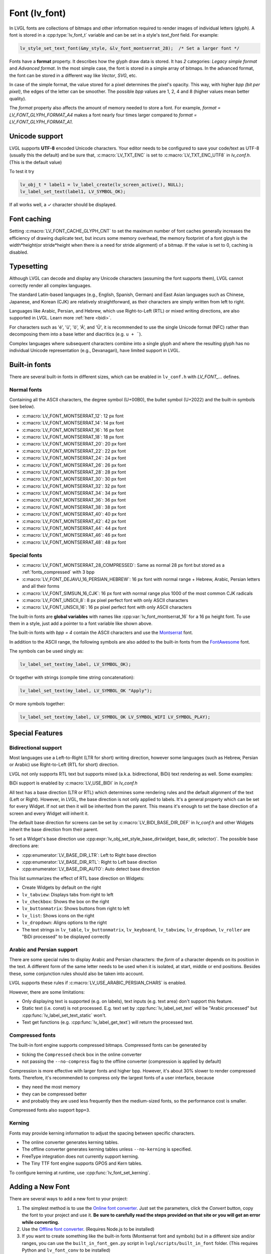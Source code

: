 .. _font:

==============
Font (lv_font)
==============

In LVGL fonts are collections of bitmaps and other information required
to render images of individual letters (glyph). A font is stored in a
:cpp:type:`lv_font_t` variable and can be set in a style's *text_font* field.
For example:

.. code-block:: c

   lv_style_set_text_font(&my_style, &lv_font_montserrat_28);  /* Set a larger font */

Fonts have a **format** property. It describes how the glyph draw data is stored.
It has *2* categories: `Legacy simple format` and `Advanced format`.
In the most simple case, the font is stored in a simple array of bitmaps.
In the advanced format, the font can be stored in a different way like `Vector`, `SVG`, etc.

In case of the simple format, the value stored for a pixel determines the pixel's opacity.
This way, with higher *bpp (bit per pixel)*, the edges of the letter can be smoother.
The possible *bpp* values are 1, 2, 4 and 8 (higher values mean better quality).

The *format* property also affects the amount of memory needed to store a
font. For example, *format = LV_FONT_GLYPH_FORMAT_A4* makes a font nearly four times larger
compared to *format = LV_FONT_GLYPH_FORMAT_A1*.


Unicode support
***************

LVGL supports **UTF-8** encoded Unicode characters. Your editor needs to
be configured to save your code/text as UTF-8 (usually this the default)
and be sure that, :c:macro:`LV_TXT_ENC` is set to :c:macro:`LV_TXT_ENC_UTF8` in
*lv_conf.h*. (This is the default value)

To test it try

.. code-block:: c

   lv_obj_t * label1 = lv_label_create(lv_screen_active(), NULL);
   lv_label_set_text(label1, LV_SYMBOL_OK);

If all works well, a ✓ character should be displayed.


Font caching
************

Setting :c:macro:`LV_FONT_CACHE_GLYPH_CNT` to set the maximum number of font caches generally increases the efficiency of drawing duplicate text,
but incurs some memory overhead, the memory footprint of a font glpyh is the width*height(or stride*height when there is a need for stride alignment) of a bitmap.
If the value is set to 0, caching is disabled.

Typesetting
***********

Although LVGL can decode and display any Unicode characters
(assuming the font supports them), LVGL cannot correctly render
all complex languages.

The standard Latin-based languages (e.g., English, Spanish, German)
and East Asian languages such as Chinese, Japanese, and Korean (CJK)
are relatively straightforward, as their characters are simply
written from left to right.

Languages like Arabic, Persian, and Hebrew, which use Right-to-Left
(RTL) or mixed writing directions, are also supported in LVGL.
Learn more :ref:`here <bidi>`.


.. |Aacute| unicode:: U+000C1 .. LATIN CAPITAL LETTER A WITH ACUTE
.. |eacute| unicode:: U+000E9 .. LATIN SMALL LETTER E WITH ACUTE
.. |otilde| unicode:: U+000F5 .. LATIN SMALL LETTER O WITH TILDE
.. |Utilde| unicode:: U+00168 .. LATIN CAPITAL LETTER U WITH TILDE
.. |uuml|   unicode:: U+000FC .. LATIN SMALL LETTER U WITH DIAERESIS

For characters such as '|eacute|', '|uuml|', '|otilde|', '|Aacute|', and '|Utilde|', it is recommended
to use the single Unicode format (NFC) rather than decomposing them into
a base letter and diacritics (e.g. ``u + ¨``).

Complex languages where subsequent characters combine into a single glyph
and where the resulting glyph has no individual Unicode representation
(e.g., Devanagari), have limited support in LVGL.


Built-in fonts
**************

There are several built-in fonts in different sizes, which can be
enabled in ``lv_conf.h`` with *LV_FONT\_…* defines.

Normal fonts
------------

Containing all the ASCII characters, the degree symbol (U+00B0), the
bullet symbol (U+2022) and the built-in symbols (see below).

- :c:macro:`LV_FONT_MONTSERRAT_12`: 12 px font
- :c:macro:`LV_FONT_MONTSERRAT_14`: 14 px font
- :c:macro:`LV_FONT_MONTSERRAT_16`: 16 px font
- :c:macro:`LV_FONT_MONTSERRAT_18`: 18 px font
- :c:macro:`LV_FONT_MONTSERRAT_20`: 20 px font
- :c:macro:`LV_FONT_MONTSERRAT_22`: 22 px font
- :c:macro:`LV_FONT_MONTSERRAT_24`: 24 px font
- :c:macro:`LV_FONT_MONTSERRAT_26`: 26 px font
- :c:macro:`LV_FONT_MONTSERRAT_28`: 28 px font
- :c:macro:`LV_FONT_MONTSERRAT_30`: 30 px font
- :c:macro:`LV_FONT_MONTSERRAT_32`: 32 px font
- :c:macro:`LV_FONT_MONTSERRAT_34`: 34 px font
- :c:macro:`LV_FONT_MONTSERRAT_36`: 36 px font
- :c:macro:`LV_FONT_MONTSERRAT_38`: 38 px font
- :c:macro:`LV_FONT_MONTSERRAT_40`: 40 px font
- :c:macro:`LV_FONT_MONTSERRAT_42`: 42 px font
- :c:macro:`LV_FONT_MONTSERRAT_44`: 44 px font
- :c:macro:`LV_FONT_MONTSERRAT_46`: 46 px font
- :c:macro:`LV_FONT_MONTSERRAT_48`: 48 px font

Special fonts
-------------

-  :c:macro:`LV_FONT_MONTSERRAT_28_COMPRESSED`: Same as normal 28 px font but stored as a :ref:`fonts_compressed` with 3 bpp
-  :c:macro:`LV_FONT_DEJAVU_16_PERSIAN_HEBREW`: 16 px font with normal range + Hebrew, Arabic, Persian letters and all their forms
-  :c:macro:`LV_FONT_SIMSUN_16_CJK`: 16 px font with normal range plus 1000 of the most common CJK radicals
-  :c:macro:`LV_FONT_UNSCII_8`: 8 px pixel perfect font with only ASCII characters
-  :c:macro:`LV_FONT_UNSCII_16`: 16 px pixel perfect font with only ASCII characters

The built-in fonts are **global variables** with names like
:cpp:var:`lv_font_montserrat_16` for a 16 px height font. To use them in a
style, just add a pointer to a font variable like shown above.

The built-in fonts with *bpp = 4* contain the ASCII characters and use
the `Montserrat <https://fonts.google.com/specimen/Montserrat>`__ font.

In addition to the ASCII range, the following symbols are also added to
the built-in fonts from the `FontAwesome <https://fontawesome.com/>`__
font.

.. _fonts_symbols:

.. image:: /misc/symbols.png

The symbols can be used singly as:

.. code-block:: c

   lv_label_set_text(my_label, LV_SYMBOL_OK);

Or together with strings (compile time string concatenation):

.. code-block:: c

   lv_label_set_text(my_label, LV_SYMBOL_OK "Apply");

Or more symbols together:

.. code-block:: c

   lv_label_set_text(my_label, LV_SYMBOL_OK LV_SYMBOL_WIFI LV_SYMBOL_PLAY);


Special Features
****************

.. _bidi:

Bidirectional support
---------------------

Most languages use a Left-to-Right (LTR for short) writing direction,
however some languages (such as Hebrew, Persian or Arabic) use
Right-to-Left (RTL for short) direction.

LVGL not only supports RTL text but supports mixed (a.k.a.
bidirectional, BiDi) text rendering as well. Some examples:

.. image:: /misc/bidi.png

BiDi support is enabled by :c:macro:`LV_USE_BIDI` in *lv_conf.h*

All text has a base direction (LTR or RTL) which determines some
rendering rules and the default alignment of the text (Left or Right).
However, in LVGL, the base direction is not only applied to labels. It's
a general property which can be set for every Widget. If not set then it
will be inherited from the parent. This means it's enough to set the
base direction of a screen and every Widget will inherit it.

The default base direction for screens can be set by
:c:macro:`LV_BIDI_BASE_DIR_DEF` in *lv_conf.h* and other Widgets inherit the
base direction from their parent.

To set a Widget's base direction use :cpp:expr:`lv_obj_set_style_base_dir(widget, base_dir, selector)`.
The possible base directions are:

- :cpp:enumerator:`LV_BASE_DIR_LTR`: Left to Right base direction
- :cpp:enumerator:`LV_BASE_DIR_RTL`: Right to Left base direction
- :cpp:enumerator:`LV_BASE_DIR_AUTO`: Auto detect base direction

This list summarizes the effect of RTL base direction on Widgets:

- Create Widgets by default on the right
- ``lv_tabview``: Displays tabs from right to left
- ``lv_checkbox``: Shows the box on the right
- ``lv_buttonmatrix``: Shows buttons from right to left
- ``lv_list``: Shows icons on the right
- ``lv_dropdown``: Aligns options to the right
- The text strings in ``lv_table``, ``lv_buttonmatrix``, ``lv_keyboard``, ``lv_tabview``, ``lv_dropdown``, ``lv_roller`` are "BiDi processed" to be displayed correctly

Arabic and Persian support
--------------------------

There are some special rules to display Arabic and Persian characters:
the *form* of a character depends on its position in the text. A
different form of the same letter needs to be used when it is isolated,
at start, middle or end positions. Besides these, some conjunction rules
should also be taken into account.

LVGL supports these rules if :c:macro:`LV_USE_ARABIC_PERSIAN_CHARS` is enabled.

However, there are some limitations:

- Only displaying text is supported (e.g. on labels), text inputs (e.g. text area) don't support this feature.
- Static text (i.e. const) is not processed. E.g. text set by :cpp:func:`lv_label_set_text` will be "Arabic processed" but :cpp:func:`lv_label_set_text_static` won't.
- Text get functions (e.g. :cpp:func:`lv_label_get_text`) will return the processed text.

.. _fonts_compressed:

Compressed fonts
----------------

The built-in font engine supports compressed bitmaps.
Compressed fonts can be generated by

- ticking the ``Compressed`` check box in the online converter
- not passing the ``--no-compress`` flag to the offline converter (compression is applied by default)

Compression is more effective with larger fonts and higher bpp. However,
it's about 30% slower to render compressed fonts. Therefore, it's
recommended to compress only the largest fonts of a user interface,
because

- they need the most memory
- they can be compressed better
- and probably they are used less frequently then the medium-sized fonts, so the performance cost is smaller.

Compressed fonts also support ``bpp=3``.

Kerning
-------

Fonts may provide kerning information to adjust the spacing between specific
characters.

- The online converter generates kerning tables.
- The offline converter generates kerning tables unless ``--no-kerning`` is
  specified.
- FreeType integration does not currently support kerning.
- The Tiny TTF font engine supports GPOS and Kern tables.

To configure kerning at runtime, use :cpp:func:`lv_font_set_kerning`.

.. _add_font:


Adding a New Font
*****************

There are several ways to add a new font to your project:

1. The simplest method is to use the `Online font converter <https://lvgl.io/tools/fontconverter>`__.
   Just set the parameters, click the *Convert* button, copy the font to your project
   and use it. **Be sure to carefully read the steps provided on that site
   or you will get an error while converting.**
2. Use the `Offline font converter <https://github.com/lvgl/lv_font_conv>`__.
   (Requires Node.js to be installed)
3. If you want to create something like the built-in
   fonts (Montserrat font and symbols) but in a different size and/or
   ranges, you can use the ``built_in_font_gen.py`` script in
   ``lvgl/scripts/built_in_font`` folder. (This requires Python and
   ``lv_font_conv`` to be installed)

To declare a font in a file, use :cpp:expr:`LV_FONT_DECLARE(my_font_name)`.

To make fonts globally available (like the built-in fonts), add them to
:c:macro:`LV_FONT_CUSTOM_DECLARE` in *lv_conf.h*.


Adding New Symbols
******************

The built-in symbols are created from the `FontAwesome <https://fontawesome.com/>`__ font.

1. Search for a symbol on https://fontawesome.com. For example the
   `USB symbol <https://fontawesome.com/icons/usb?style=brands>`__. Copy its
   Unicode ID which is ``0xf287`` in this case.
2. Open the `Online font converter <https://lvgl.io/tools/fontconverter>`__.
   Add `FontAwesome.woff <https://lvgl.io/assets/others/FontAwesome5-Solid+Brands+Regular.woff>`__.
3. Set the parameters such as Name, Size, BPP. You'll use this name to
   declare and use the font in your code.
4. Add the Unicode ID of the symbol to the range field. E.g.\ ``0xf287``
   for the USB symbol. More symbols can be enumerated with ``,``.
5. Convert the font and copy the generated source code to your project.
   Make sure to compile the .c file of your font.
6. Declare the font using ``extern lv_font_t my_font_name;`` or simply
   use :cpp:expr:`LV_FONT_DECLARE(my_font_name)`.

**Using the symbol**

1. Convert the Unicode value to UTF8, for example on
   `this site <http://www.ltg.ed.ac.uk/~richard/utf-8.cgi?input=f287&mode=hex>`__.
   For ``0xf287`` the *Hex UTF-8 bytes* are ``EF 8A 87``.
2. Create a ``define`` string from the UTF8 values: ``#define MY_USB_SYMBOL "\xEF\x8A\x87"``
3. Create a label and set the text. Eg. :cpp:expr:`lv_label_set_text(label, MY_USB_SYMBOL)`

:note: :cpp:expr:`lv_label_set_text(label, MY_USB_SYMBOL)` searches for this
       symbol in the font defined in ``style.text.font`` properties. To use the
       symbol you may need to change it. Eg ``style.text.font = my_font_name``


Loading a Font at Run-Time
**************************

:cpp:func:`lv_binfont_create` can be used to load a font from a file. The font needs
to have a special binary format. (Not TTF or WOFF). Use
`lv_font_conv <https://github.com/lvgl/lv_font_conv/>`__ with the
``--format bin`` option to generate an LVGL compatible font file.

:note: To load a font :ref:`LVGL's filesystem <overview_file_system>`
       needs to be enabled and a driver must be added.

Example

.. code-block:: c

   lv_font_t *my_font = lv_binfont_create("X:/path/to/my_font.bin");
   if(my_font == NULL) return;

   /* Use the font */

   /* Free the font if not required anymore */
   lv_binfont_destroy(my_font);


Loading a Font from a Memory Buffer at Run-Time
***********************************************

:cpp:func:`lv_binfont_create_from_buffer` can be used to load a font from a memory buffer.
This function may be useful to load a font from an external file system, which is not
supported by LVGL. The font needs to be in the same format as if it were loaded from a file.

:note: To load a font from a buffer :ref:`LVGL's filesystem <overview_file_system>`
       needs to be enabled and the MEMFS driver must be added.

Example

.. code-block:: c

   lv_font_t *my_font;
   uint8_t *buf;
   uint32_t bufsize;

   /* Read font file into the buffer from the external file system */
   ...

   /* Load font from the buffer */
   my_font = lv_binfont_create_from_buffer((void *)buf, buf));
   if(my_font == NULL) return;
   /* Use the font */

   /* Free the font if not required anymore */
   lv_binfont_destroy(my_font);


Using a BDF Font
****************

Small displays with low resolution don't look pretty with automatically rendered fonts. A bitmap font provides
the solution, but it's necessary to convert the bitmap font (BDF) to a TTF.

Convert BDF to TTF
------------------

BDF are bitmap fonts where fonts are not described in outlines but in pixels. BDF files can be used but
they must be converted into the TTF format via mkttf. This tool uses potrace to generate outlines from
the bitmap information. The bitmap itself will be embedded into the TTF as well. `lv_font_conv <https://github.com/lvgl/lv_font_conv/>`__ uses
the embedded bitmap but it also needs the outlines. One could think you can use a fake MS Bitmap
only sfnt (ttf) (TTF without outlines) created by fontforge but this will not work.

Install imagemagick, python3, python3-fontforge and potrace

On Ubuntu Systems, just type

.. code:: bash

    sudo apt install imagemagick python3-fontforge potrace

Clone mkttf

.. code:: bash

    git clone https://github.com/Tblue/mkttf

Read the mkttf docs.

Former versions of imagemagick needs the imagemagick call in front of convert, identify and so on.
But newer versions don't. So you might probably change 2 lines in potrace-wrapper.sh.
Open potrace-wrapper.sh and remove imagemagick from line 55 and line 64.

line 55

.. code:: bash

    wh=($(identify -format '%[width]pt %[height]pt' "${input?}"))

line 64

.. code:: bash

    convert "${input?}" -sample '1000%' - \

It might be necessary to change the mkttf.py script.

line 1

.. code:: bash

    #!/usr/bin/env python3

Example for a 12px font
-----------------------

.. code-block:: console

    cd mkttf
    ./mkttf.py ./TerminusMedium-12-12.bdf
    Importing bitmaps from 0 additional fonts...
    Importing font `./TerminusMedium-12-12.bdf' into glyph background...
    Processing glyphs...
    Saving TTF file...
    Saving SFD file...
    Done!

The TTF TerminusMedium-001.000.ttf has been created from ./TerminusMedium-12-12.bdf.

Create font for lvgl

.. code:: bash

    lv_font_conv --bpp 1 --size 12 --no-compress --font TerminusMedium-001.000.ttf --range 0x20-0x7e,0xa1-0xff --format lvgl -o terminus_1bpp_12px.c

:note: use 1bpp because we don't use anti-aliasing. It doesn't look sharp on displays with a low resolution.


Adding a New Font Engine
************************

LVGL's font interface is designed to be very flexible but, even so, you
can add your own font engine in place of LVGL's internal one. For
example, you can use `FreeType <https://www.freetype.org/>`__ to
real-time render glyphs from TTF fonts or use an external flash to store
the font's bitmap and read them when the library needs them. FreeType can be used in LVGL as described in :ref:`Freetype <freetype>`.

To add a new font engine, a custom :cpp:type:`lv_font_t` variable needs to be created:

.. code-block:: c

   /* Describe the properties of a font */
   lv_font_t my_font;
   my_font.get_glyph_dsc = my_get_glyph_dsc_cb;        /* Set a callback to get info about glyphs */
   my_font.get_glyph_bitmap = my_get_glyph_bitmap_cb;  /* Set a callback to get bitmap of a glyph */
   my_font.line_height = height;                       /* The real line height where any text fits */
   my_font.base_line = base_line;                      /* Base line measured from the top of line_height */
   my_font.dsc = something_required;                   /* Store any implementation specific data here */
   my_font.user_data = user_data;                      /* Optionally some extra user data */

   ...

   /* Get info about glyph of `unicode_letter` in `font` font.
    * Store the result in `dsc_out`.
    * The next letter (`unicode_letter_next`) might be used to calculate the width required by this glyph (kerning)
    */
   bool my_get_glyph_dsc_cb(const lv_font_t * font, lv_font_glyph_dsc_t * dsc_out, uint32_t unicode_letter, uint32_t unicode_letter_next)
   {
       /* Your code here */

       /* Store the result.
        * For example ...
        */
       dsc_out->adv_w = 12;        /* Horizontal space required by the glyph in [px] */
       dsc_out->box_h = 8;         /* Height of the bitmap in [px] */
       dsc_out->box_w = 6;         /* Width of the bitmap in [px] */
       dsc_out->ofs_x = 0;         /* X offset of the bitmap in [pf] */
       dsc_out->ofs_y = 3;         /* Y offset of the bitmap measured from the as line */
       dsc_out->format= LV_FONT_GLYPH_FORMAT_A2;

       return true;                /* true: glyph found; false: glyph was not found */
   }


   /* Get the bitmap of `unicode_letter` from `font`. */
   const uint8_t * my_get_glyph_bitmap_cb(const lv_font_t * font, uint32_t unicode_letter)
   {
       /* Your code here */

       /* The bitmap should be a continuous bitstream where
        * each pixel is represented by `bpp` bits */

       return bitmap;    /* Or NULL if not found */
   }


Using Font Fallback
*******************

You can specify ``fallback`` in :cpp:type:`lv_font_t` to provide fallback to the
font. When the font fails to find glyph to a letter, it will try to let
font from ``fallback`` to handle.

``fallback`` can be chained, so it will try to solve until there is no ``fallback`` set.

.. code-block:: c

   /* Roboto font doesn't have support for CJK glyphs */
   lv_font_t *roboto = my_font_load_function();
   /* Droid Sans Fallback has more glyphs but its typeface doesn't look good as Roboto */
   lv_font_t *droid_sans_fallback = my_font_load_function();
   /* So now we can display Roboto for supported characters while having wider characters set support */
   roboto->fallback = droid_sans_fallback;


.. _fonts_api:

API
***
